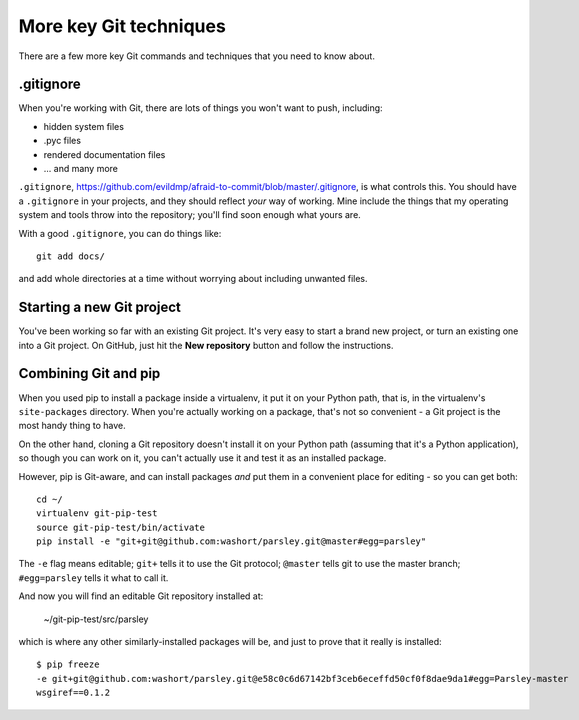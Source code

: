 #######################
More key Git techniques
#######################
                   
There are a few more key Git commands and techniques that you need to know
about.

.gitignore
==========

When you're working with Git, there are lots of things you won't want to push, including:

*   hidden system files
*   .pyc files
*   rendered documentation files
*   ... and many more

``.gitignore``,
https://github.com/evildmp/afraid-to-commit/blob/master/.gitignore, is what
controls this. You should have a ``.gitignore`` in your projects, and they
should reflect *your* way of working. Mine include the things that my
operating system and tools throw into the repository; you'll find soon enough
what yours are.

With a good ``.gitignore``, you can do things like::

    git add docs/
    
and add whole directories at a time without worrying about including unwanted
files.

Starting a new Git project
==========================

You've been working so far with an existing Git project. It's very easy to
start a brand new project, or turn an existing one into a Git project. On
GitHub, just hit the **New repository** button and follow the instructions.  

Combining Git and pip
=====================

When you used pip to install a package inside a virtualenv, it put it on your
Python path, that is, in the virtualenv's ``site-packages`` directory. When
you're actually working on a package, that's not so convenient - a Git project
is the most handy thing to have.

On the other hand, cloning a Git repository doesn't install it on your Python
path (assuming that it's a Python application), so though you can work on it,
you can't actually use it and test it as an installed package.

However, pip is Git-aware, and can install packages *and* put them in a
convenient place for editing - so you can get both::

    cd ~/
    virtualenv git-pip-test
    source git-pip-test/bin/activate
    pip install -e "git+git@github.com:washort/parsley.git@master#egg=parsley"
    
The ``-e`` flag means editable; ``git+`` tells it to use the Git protocol;
``@master`` tells git to use the master branch; ``#egg=parsley`` tells it what
to call it.

And now you will find an editable Git repository installed at:

    ~/git-pip-test/src/parsley
    
which is where any other similarly-installed packages will be, and just to
prove that it really is installed::

    $ pip freeze
    -e git+git@github.com:washort/parsley.git@e58c0c6d67142bf3ceb6eceffd50cf0f8dae9da1#egg=Parsley-master
    wsgiref==0.1.2

